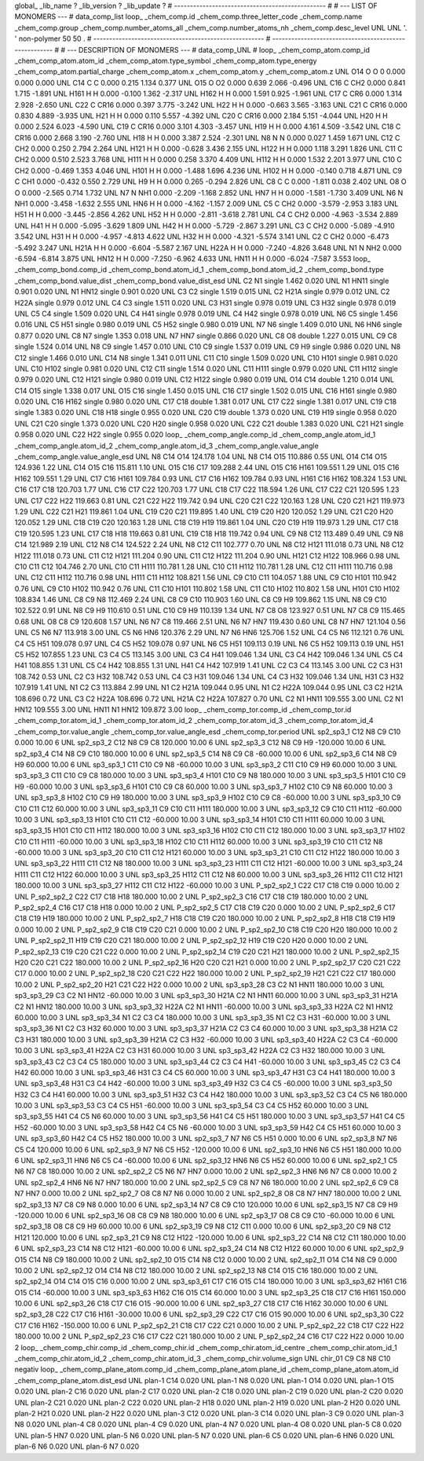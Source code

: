 global_
_lib_name         ?
_lib_version      ?
_lib_update       ?
# ------------------------------------------------
#
# ---   LIST OF MONOMERS ---
#
data_comp_list
loop_
_chem_comp.id
_chem_comp.three_letter_code
_chem_comp.name
_chem_comp.group
_chem_comp.number_atoms_all
_chem_comp.number_atoms_nh
_chem_comp.desc_level
UNL	UNL	'.		'	non-polymer	50	50	.
# ------------------------------------------------------
# ------------------------------------------------------
#
# --- DESCRIPTION OF MONOMERS ---
#
data_comp_UNL
#
loop_
_chem_comp_atom.comp_id
_chem_comp_atom.atom_id
_chem_comp_atom.type_symbol
_chem_comp_atom.type_energy
_chem_comp_atom.partial_charge
_chem_comp_atom.x
_chem_comp_atom.y
_chem_comp_atom.z
UNL         O14     O     O       0       0.000       0.000       0.000
UNL         C14     C     C   0.000       0.215       1.134       0.377
UNL         O15     O    O2   0.000       0.639       2.066      -0.496
UNL         C16     C   CH2   0.000       0.841       1.715      -1.891
UNL        H161     H     H   0.000      -0.100       1.362      -2.317
UNL        H162     H     H   0.000       1.591       0.925      -1.961
UNL         C17     C   CR6   0.000       1.314       2.928      -2.650
UNL         C22     C  CR16   0.000       0.397       3.775      -3.242
UNL         H22     H     H   0.000      -0.663       3.565      -3.163
UNL         C21     C  CR16   0.000       0.830       4.889      -3.935
UNL         H21     H     H   0.000       0.110       5.557      -4.392
UNL         C20     C  CR16   0.000       2.184       5.151      -4.044
UNL         H20     H     H   0.000       2.524       6.023      -4.590
UNL         C19     C  CR16   0.000       3.101       4.303      -3.457
UNL         H19     H     H   0.000       4.161       4.509      -3.542
UNL         C18     C  CR16   0.000       2.668       3.190      -2.760
UNL         H18     H     H   0.000       3.387       2.524      -2.301
UNL          N8     N     N   0.000       0.027       1.459       1.671
UNL         C12     C   CH2   0.000       0.250       2.794       2.264
UNL        H121     H     H   0.000      -0.628       3.436       2.155
UNL        H122     H     H   0.000       1.118       3.291       1.826
UNL         C11     C   CH2   0.000       0.510       2.523       3.768
UNL        H111     H     H   0.000       0.258       3.370       4.409
UNL        H112     H     H   0.000       1.532       2.201       3.977
UNL         C10     C   CH2   0.000      -0.469       1.353       4.046
UNL        H101     H     H   0.000      -1.488       1.696       4.236
UNL        H102     H     H   0.000      -0.140       0.718       4.871
UNL          C9     C   CH1   0.000      -0.432       0.550       2.729
UNL          H9     H     H   0.000       0.265      -0.294       2.826
UNL          C8     C     C   0.000      -1.811       0.038       2.402
UNL          O8     O     O   0.000      -2.565       0.714       1.732
UNL          N7     N   NH1   0.000      -2.209      -1.168       2.852
UNL         HN7     H     H   0.000      -1.581      -1.730       3.409
UNL          N6     N   NH1   0.000      -3.458      -1.632       2.555
UNL         HN6     H     H   0.000      -4.162      -1.157       2.009
UNL          C5     C   CH2   0.000      -3.579      -2.953       3.183
UNL         H51     H     H   0.000      -3.445      -2.856       4.262
UNL         H52     H     H   0.000      -2.811      -3.618       2.781
UNL          C4     C   CH2   0.000      -4.963      -3.534       2.889
UNL         H41     H     H   0.000      -5.095      -3.629       1.809
UNL         H42     H     H   0.000      -5.729      -2.867       3.291
UNL          C3     C   CH2   0.000      -5.089      -4.910       3.542
UNL         H31     H     H   0.000      -4.957      -4.813       4.622
UNL         H32     H     H   0.000      -4.321      -5.574       3.141
UNL          C2     C   CH2   0.000      -6.473      -5.492       3.247
UNL        H21A     H     H   0.000      -6.604      -5.587       2.167
UNL        H22A     H     H   0.000      -7.240      -4.826       3.648
UNL          N1     N   NH2   0.000      -6.594      -6.814       3.875
UNL        HN12     H     H   0.000      -7.250      -6.962       4.633
UNL        HN11     H     H   0.000      -6.024      -7.587       3.553
loop_
_chem_comp_bond.comp_id
_chem_comp_bond.atom_id_1
_chem_comp_bond.atom_id_2
_chem_comp_bond.type
_chem_comp_bond.value_dist
_chem_comp_bond.value_dist_esd
UNL          C2          N1      single     1.462   0.020
UNL          N1        HN11      single     0.901   0.020
UNL          N1        HN12      single     0.901   0.020
UNL          C3          C2      single     1.519   0.015
UNL          C2        H21A      single     0.979   0.012
UNL          C2        H22A      single     0.979   0.012
UNL          C4          C3      single     1.511   0.020
UNL          C3         H31      single     0.978   0.019
UNL          C3         H32      single     0.978   0.019
UNL          C5          C4      single     1.509   0.020
UNL          C4         H41      single     0.978   0.019
UNL          C4         H42      single     0.978   0.019
UNL          N6          C5      single     1.456   0.016
UNL          C5         H51      single     0.980   0.019
UNL          C5         H52      single     0.980   0.019
UNL          N7          N6      single     1.409   0.010
UNL          N6         HN6      single     0.877   0.020
UNL          C8          N7      single     1.353   0.018
UNL          N7         HN7      single     0.866   0.020
UNL          C8          O8      double     1.227   0.015
UNL          C9          C8      single     1.524   0.014
UNL          N8          C9      single     1.457   0.010
UNL         C10          C9      single     1.537   0.019
UNL          C9          H9      single     0.986   0.020
UNL          N8         C12      single     1.466   0.010
UNL         C14          N8      single     1.341   0.011
UNL         C11         C10      single     1.509   0.020
UNL         C10        H101      single     0.981   0.020
UNL         C10        H102      single     0.981   0.020
UNL         C12         C11      single     1.514   0.020
UNL         C11        H111      single     0.979   0.020
UNL         C11        H112      single     0.979   0.020
UNL         C12        H121      single     0.980   0.019
UNL         C12        H122      single     0.980   0.019
UNL         O14         C14      double     1.210   0.014
UNL         C14         O15      single     1.338   0.017
UNL         O15         C16      single     1.450   0.015
UNL         C16         C17      single     1.502   0.015
UNL         C16        H161      single     0.980   0.020
UNL         C16        H162      single     0.980   0.020
UNL         C17         C18      double     1.381   0.017
UNL         C17         C22      single     1.381   0.017
UNL         C19         C18      single     1.383   0.020
UNL         C18         H18      single     0.955   0.020
UNL         C20         C19      double     1.373   0.020
UNL         C19         H19      single     0.958   0.020
UNL         C21         C20      single     1.373   0.020
UNL         C20         H20      single     0.958   0.020
UNL         C22         C21      double     1.383   0.020
UNL         C21         H21      single     0.958   0.020
UNL         C22         H22      single     0.955   0.020
loop_
_chem_comp_angle.comp_id
_chem_comp_angle.atom_id_1
_chem_comp_angle.atom_id_2
_chem_comp_angle.atom_id_3
_chem_comp_angle.value_angle
_chem_comp_angle.value_angle_esd
UNL          N8         C14         O14     124.178    1.04
UNL          N8         C14         O15     110.886    0.55
UNL         O14         C14         O15     124.936    1.22
UNL         C14         O15         C16     115.811    1.10
UNL         O15         C16         C17     109.288    2.44
UNL         O15         C16        H161     109.551    1.29
UNL         O15         C16        H162     109.551    1.29
UNL         C17         C16        H161     109.784    0.93
UNL         C17         C16        H162     109.784    0.93
UNL        H161         C16        H162     108.324    1.53
UNL         C16         C17         C18     120.703    1.77
UNL         C16         C17         C22     120.703    1.77
UNL         C18         C17         C22     118.594    1.26
UNL         C17         C22         C21     120.595    1.23
UNL         C17         C22         H22     119.663    0.81
UNL         C21         C22         H22     119.742    0.94
UNL         C20         C21         C22     120.163    1.28
UNL         C20         C21         H21     119.973    1.29
UNL         C22         C21         H21     119.861    1.04
UNL         C19         C20         C21     119.895    1.40
UNL         C19         C20         H20     120.052    1.29
UNL         C21         C20         H20     120.052    1.29
UNL         C18         C19         C20     120.163    1.28
UNL         C18         C19         H19     119.861    1.04
UNL         C20         C19         H19     119.973    1.29
UNL         C17         C18         C19     120.595    1.23
UNL         C17         C18         H18     119.663    0.81
UNL         C19         C18         H18     119.742    0.94
UNL          C9          N8         C12     113.489    0.49
UNL          C9          N8         C14     121.989    2.19
UNL         C12          N8         C14     124.522    2.24
UNL          N8         C12         C11     102.777    0.70
UNL          N8         C12        H121     111.018    0.73
UNL          N8         C12        H122     111.018    0.73
UNL         C11         C12        H121     111.204    0.90
UNL         C11         C12        H122     111.204    0.90
UNL        H121         C12        H122     108.966    0.98
UNL         C10         C11         C12     104.746    2.70
UNL         C10         C11        H111     110.781    1.28
UNL         C10         C11        H112     110.781    1.28
UNL         C12         C11        H111     110.716    0.98
UNL         C12         C11        H112     110.716    0.98
UNL        H111         C11        H112     108.821    1.56
UNL          C9         C10         C11     104.057    1.88
UNL          C9         C10        H101     110.942    0.76
UNL          C9         C10        H102     110.942    0.76
UNL         C11         C10        H101     110.802    1.58
UNL         C11         C10        H102     110.802    1.58
UNL        H101         C10        H102     108.834    1.46
UNL          C8          C9          N8     112.469    2.24
UNL          C8          C9         C10     110.903    1.60
UNL          C8          C9          H9     109.862    1.15
UNL          N8          C9         C10     102.522    0.91
UNL          N8          C9          H9     110.610    0.51
UNL         C10          C9          H9     110.139    1.34
UNL          N7          C8          O8     123.927    0.51
UNL          N7          C8          C9     115.465    0.68
UNL          O8          C8          C9     120.608    1.57
UNL          N6          N7          C8     119.466    2.51
UNL          N6          N7         HN7     119.430    0.60
UNL          C8          N7         HN7     121.104    0.56
UNL          C5          N6          N7     113.918    3.00
UNL          C5          N6         HN6     120.376    2.29
UNL          N7          N6         HN6     125.706    1.52
UNL          C4          C5          N6     112.121    0.76
UNL          C4          C5         H51     109.078    0.97
UNL          C4          C5         H52     109.078    0.97
UNL          N6          C5         H51     109.113    0.19
UNL          N6          C5         H52     109.113    0.19
UNL         H51          C5         H52     107.855    1.23
UNL          C3          C4          C5     113.145    3.00
UNL          C3          C4         H41     109.046    1.34
UNL          C3          C4         H42     109.046    1.34
UNL          C5          C4         H41     108.855    1.31
UNL          C5          C4         H42     108.855    1.31
UNL         H41          C4         H42     107.919    1.41
UNL          C2          C3          C4     113.145    3.00
UNL          C2          C3         H31     108.742    0.53
UNL          C2          C3         H32     108.742    0.53
UNL          C4          C3         H31     109.046    1.34
UNL          C4          C3         H32     109.046    1.34
UNL         H31          C3         H32     107.919    1.41
UNL          N1          C2          C3     113.884    2.99
UNL          N1          C2        H21A     109.044    0.95
UNL          N1          C2        H22A     109.044    0.95
UNL          C3          C2        H21A     108.696    0.72
UNL          C3          C2        H22A     108.696    0.72
UNL        H21A          C2        H22A     107.827    0.70
UNL          C2          N1        HN11     109.555    3.00
UNL          C2          N1        HN12     109.555    3.00
UNL        HN11          N1        HN12     109.872    3.00
loop_
_chem_comp_tor.comp_id
_chem_comp_tor.id
_chem_comp_tor.atom_id_1
_chem_comp_tor.atom_id_2
_chem_comp_tor.atom_id_3
_chem_comp_tor.atom_id_4
_chem_comp_tor.value_angle
_chem_comp_tor.value_angle_esd
_chem_comp_tor.period
UNL       sp2_sp3_1         C12          N8          C9         C10       0.000   10.00     6
UNL       sp2_sp3_2         C12          N8          C9          C8     120.000   10.00     6
UNL       sp2_sp3_3         C12          N8          C9          H9    -120.000   10.00     6
UNL       sp2_sp3_4         C14          N8          C9         C10     180.000   10.00     6
UNL       sp2_sp3_5         C14          N8          C9          C8     -60.000   10.00     6
UNL       sp2_sp3_6         C14          N8          C9          H9      60.000   10.00     6
UNL       sp3_sp3_1         C11         C10          C9          N8     -60.000   10.00     3
UNL       sp3_sp3_2         C11         C10          C9          H9      60.000   10.00     3
UNL       sp3_sp3_3         C11         C10          C9          C8     180.000   10.00     3
UNL       sp3_sp3_4        H101         C10          C9          N8     180.000   10.00     3
UNL       sp3_sp3_5        H101         C10          C9          H9     -60.000   10.00     3
UNL       sp3_sp3_6        H101         C10          C9          C8      60.000   10.00     3
UNL       sp3_sp3_7        H102         C10          C9          N8      60.000   10.00     3
UNL       sp3_sp3_8        H102         C10          C9          H9     180.000   10.00     3
UNL       sp3_sp3_9        H102         C10          C9          C8     -60.000   10.00     3
UNL      sp3_sp3_10          C9         C10         C11         C12      60.000   10.00     3
UNL      sp3_sp3_11          C9         C10         C11        H111     180.000   10.00     3
UNL      sp3_sp3_12          C9         C10         C11        H112     -60.000   10.00     3
UNL      sp3_sp3_13        H101         C10         C11         C12     -60.000   10.00     3
UNL      sp3_sp3_14        H101         C10         C11        H111      60.000   10.00     3
UNL      sp3_sp3_15        H101         C10         C11        H112     180.000   10.00     3
UNL      sp3_sp3_16        H102         C10         C11         C12     180.000   10.00     3
UNL      sp3_sp3_17        H102         C10         C11        H111     -60.000   10.00     3
UNL      sp3_sp3_18        H102         C10         C11        H112      60.000   10.00     3
UNL      sp3_sp3_19         C10         C11         C12          N8     -60.000   10.00     3
UNL      sp3_sp3_20         C10         C11         C12        H121      60.000   10.00     3
UNL      sp3_sp3_21         C10         C11         C12        H122     180.000   10.00     3
UNL      sp3_sp3_22        H111         C11         C12          N8     180.000   10.00     3
UNL      sp3_sp3_23        H111         C11         C12        H121     -60.000   10.00     3
UNL      sp3_sp3_24        H111         C11         C12        H122      60.000   10.00     3
UNL      sp3_sp3_25        H112         C11         C12          N8      60.000   10.00     3
UNL      sp3_sp3_26        H112         C11         C12        H121     180.000   10.00     3
UNL      sp3_sp3_27        H112         C11         C12        H122     -60.000   10.00     3
UNL     P_sp2_sp2_1         C22         C17         C18         C19       0.000   10.00     2
UNL     P_sp2_sp2_2         C22         C17         C18         H18     180.000   10.00     2
UNL     P_sp2_sp2_3         C16         C17         C18         C19     180.000   10.00     2
UNL     P_sp2_sp2_4         C16         C17         C18         H18       0.000   10.00     2
UNL     P_sp2_sp2_5         C17         C18         C19         C20       0.000   10.00     2
UNL     P_sp2_sp2_6         C17         C18         C19         H19     180.000   10.00     2
UNL     P_sp2_sp2_7         H18         C18         C19         C20     180.000   10.00     2
UNL     P_sp2_sp2_8         H18         C18         C19         H19       0.000   10.00     2
UNL     P_sp2_sp2_9         C18         C19         C20         C21       0.000   10.00     2
UNL    P_sp2_sp2_10         C18         C19         C20         H20     180.000   10.00     2
UNL    P_sp2_sp2_11         H19         C19         C20         C21     180.000   10.00     2
UNL    P_sp2_sp2_12         H19         C19         C20         H20       0.000   10.00     2
UNL    P_sp2_sp2_13         C19         C20         C21         C22       0.000   10.00     2
UNL    P_sp2_sp2_14         C19         C20         C21         H21     180.000   10.00     2
UNL    P_sp2_sp2_15         H20         C20         C21         C22     180.000   10.00     2
UNL    P_sp2_sp2_16         H20         C20         C21         H21       0.000   10.00     2
UNL    P_sp2_sp2_17         C20         C21         C22         C17       0.000   10.00     2
UNL    P_sp2_sp2_18         C20         C21         C22         H22     180.000   10.00     2
UNL    P_sp2_sp2_19         H21         C21         C22         C17     180.000   10.00     2
UNL    P_sp2_sp2_20         H21         C21         C22         H22       0.000   10.00     2
UNL      sp3_sp3_28          C3          C2          N1        HN11     180.000   10.00     3
UNL      sp3_sp3_29          C3          C2          N1        HN12     -60.000   10.00     3
UNL      sp3_sp3_30        H21A          C2          N1        HN11      60.000   10.00     3
UNL      sp3_sp3_31        H21A          C2          N1        HN12     180.000   10.00     3
UNL      sp3_sp3_32        H22A          C2          N1        HN11     -60.000   10.00     3
UNL      sp3_sp3_33        H22A          C2          N1        HN12      60.000   10.00     3
UNL      sp3_sp3_34          N1          C2          C3          C4     180.000   10.00     3
UNL      sp3_sp3_35          N1          C2          C3         H31     -60.000   10.00     3
UNL      sp3_sp3_36          N1          C2          C3         H32      60.000   10.00     3
UNL      sp3_sp3_37        H21A          C2          C3          C4      60.000   10.00     3
UNL      sp3_sp3_38        H21A          C2          C3         H31     180.000   10.00     3
UNL      sp3_sp3_39        H21A          C2          C3         H32     -60.000   10.00     3
UNL      sp3_sp3_40        H22A          C2          C3          C4     -60.000   10.00     3
UNL      sp3_sp3_41        H22A          C2          C3         H31      60.000   10.00     3
UNL      sp3_sp3_42        H22A          C2          C3         H32     180.000   10.00     3
UNL      sp3_sp3_43          C2          C3          C4          C5     180.000   10.00     3
UNL      sp3_sp3_44          C2          C3          C4         H41     -60.000   10.00     3
UNL      sp3_sp3_45          C2          C3          C4         H42      60.000   10.00     3
UNL      sp3_sp3_46         H31          C3          C4          C5      60.000   10.00     3
UNL      sp3_sp3_47         H31          C3          C4         H41     180.000   10.00     3
UNL      sp3_sp3_48         H31          C3          C4         H42     -60.000   10.00     3
UNL      sp3_sp3_49         H32          C3          C4          C5     -60.000   10.00     3
UNL      sp3_sp3_50         H32          C3          C4         H41      60.000   10.00     3
UNL      sp3_sp3_51         H32          C3          C4         H42     180.000   10.00     3
UNL      sp3_sp3_52          C3          C4          C5          N6     180.000   10.00     3
UNL      sp3_sp3_53          C3          C4          C5         H51     -60.000   10.00     3
UNL      sp3_sp3_54          C3          C4          C5         H52      60.000   10.00     3
UNL      sp3_sp3_55         H41          C4          C5          N6      60.000   10.00     3
UNL      sp3_sp3_56         H41          C4          C5         H51     180.000   10.00     3
UNL      sp3_sp3_57         H41          C4          C5         H52     -60.000   10.00     3
UNL      sp3_sp3_58         H42          C4          C5          N6     -60.000   10.00     3
UNL      sp3_sp3_59         H42          C4          C5         H51      60.000   10.00     3
UNL      sp3_sp3_60         H42          C4          C5         H52     180.000   10.00     3
UNL       sp2_sp3_7          N7          N6          C5         H51       0.000   10.00     6
UNL       sp2_sp3_8          N7          N6          C5          C4     120.000   10.00     6
UNL       sp2_sp3_9          N7          N6          C5         H52    -120.000   10.00     6
UNL      sp2_sp3_10         HN6          N6          C5         H51     180.000   10.00     6
UNL      sp2_sp3_11         HN6          N6          C5          C4     -60.000   10.00     6
UNL      sp2_sp3_12         HN6          N6          C5         H52      60.000   10.00     6
UNL       sp2_sp2_1          C5          N6          N7          C8     180.000   10.00     2
UNL       sp2_sp2_2          C5          N6          N7         HN7       0.000   10.00     2
UNL       sp2_sp2_3         HN6          N6          N7          C8       0.000   10.00     2
UNL       sp2_sp2_4         HN6          N6          N7         HN7     180.000   10.00     2
UNL       sp2_sp2_5          C9          C8          N7          N6     180.000   10.00     2
UNL       sp2_sp2_6          C9          C8          N7         HN7       0.000   10.00     2
UNL       sp2_sp2_7          O8          C8          N7          N6       0.000   10.00     2
UNL       sp2_sp2_8          O8          C8          N7         HN7     180.000   10.00     2
UNL      sp2_sp3_13          N7          C8          C9          N8       0.000   10.00     6
UNL      sp2_sp3_14          N7          C8          C9         C10     120.000   10.00     6
UNL      sp2_sp3_15          N7          C8          C9          H9    -120.000   10.00     6
UNL      sp2_sp3_16          O8          C8          C9          N8     180.000   10.00     6
UNL      sp2_sp3_17          O8          C8          C9         C10     -60.000   10.00     6
UNL      sp2_sp3_18          O8          C8          C9          H9      60.000   10.00     6
UNL      sp2_sp3_19          C9          N8         C12         C11       0.000   10.00     6
UNL      sp2_sp3_20          C9          N8         C12        H121     120.000   10.00     6
UNL      sp2_sp3_21          C9          N8         C12        H122    -120.000   10.00     6
UNL      sp2_sp3_22         C14          N8         C12         C11     180.000   10.00     6
UNL      sp2_sp3_23         C14          N8         C12        H121     -60.000   10.00     6
UNL      sp2_sp3_24         C14          N8         C12        H122      60.000   10.00     6
UNL       sp2_sp2_9         O15         C14          N8          C9     180.000   10.00     2
UNL      sp2_sp2_10         O15         C14          N8         C12       0.000   10.00     2
UNL      sp2_sp2_11         O14         C14          N8          C9       0.000   10.00     2
UNL      sp2_sp2_12         O14         C14          N8         C12     180.000   10.00     2
UNL      sp2_sp2_13          N8         C14         O15         C16     180.000   10.00     2
UNL      sp2_sp2_14         O14         C14         O15         C16       0.000   10.00     2
UNL      sp3_sp3_61         C17         C16         O15         C14     180.000   10.00     3
UNL      sp3_sp3_62        H161         C16         O15         C14     -60.000   10.00     3
UNL      sp3_sp3_63        H162         C16         O15         C14      60.000   10.00     3
UNL      sp2_sp3_25         C18         C17         C16        H161     150.000   10.00     6
UNL      sp2_sp3_26         C18         C17         C16         O15     -90.000   10.00     6
UNL      sp2_sp3_27         C18         C17         C16        H162      30.000   10.00     6
UNL      sp2_sp3_28         C22         C17         C16        H161     -30.000   10.00     6
UNL      sp2_sp3_29         C22         C17         C16         O15      90.000   10.00     6
UNL      sp2_sp3_30         C22         C17         C16        H162    -150.000   10.00     6
UNL    P_sp2_sp2_21         C18         C17         C22         C21       0.000   10.00     2
UNL    P_sp2_sp2_22         C18         C17         C22         H22     180.000   10.00     2
UNL    P_sp2_sp2_23         C16         C17         C22         C21     180.000   10.00     2
UNL    P_sp2_sp2_24         C16         C17         C22         H22       0.000   10.00     2
loop_
_chem_comp_chir.comp_id
_chem_comp_chir.id
_chem_comp_chir.atom_id_centre
_chem_comp_chir.atom_id_1
_chem_comp_chir.atom_id_2
_chem_comp_chir.atom_id_3
_chem_comp_chir.volume_sign
UNL    chir_01    C9    C8    N8    C10    negativ
loop_
_chem_comp_plane_atom.comp_id
_chem_comp_plane_atom.plane_id
_chem_comp_plane_atom.atom_id
_chem_comp_plane_atom.dist_esd
UNL    plan-1         C14   0.020
UNL    plan-1          N8   0.020
UNL    plan-1         O14   0.020
UNL    plan-1         O15   0.020
UNL    plan-2         C16   0.020
UNL    plan-2         C17   0.020
UNL    plan-2         C18   0.020
UNL    plan-2         C19   0.020
UNL    plan-2         C20   0.020
UNL    plan-2         C21   0.020
UNL    plan-2         C22   0.020
UNL    plan-2         H18   0.020
UNL    plan-2         H19   0.020
UNL    plan-2         H20   0.020
UNL    plan-2         H21   0.020
UNL    plan-2         H22   0.020
UNL    plan-3         C12   0.020
UNL    plan-3         C14   0.020
UNL    plan-3          C9   0.020
UNL    plan-3          N8   0.020
UNL    plan-4          C8   0.020
UNL    plan-4          C9   0.020
UNL    plan-4          N7   0.020
UNL    plan-4          O8   0.020
UNL    plan-5          C8   0.020
UNL    plan-5         HN7   0.020
UNL    plan-5          N6   0.020
UNL    plan-5          N7   0.020
UNL    plan-6          C5   0.020
UNL    plan-6         HN6   0.020
UNL    plan-6          N6   0.020
UNL    plan-6          N7   0.020
